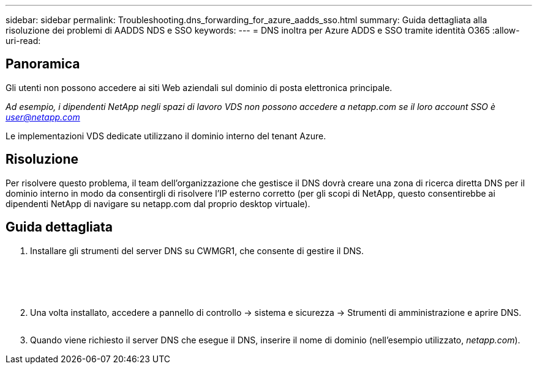 ---
sidebar: sidebar 
permalink: Troubleshooting.dns_forwarding_for_azure_aadds_sso.html 
summary: Guida dettagliata alla risoluzione dei problemi di AADDS NDS e SSO 
keywords:  
---
= DNS inoltra per Azure ADDS e SSO tramite identità O365
:allow-uri-read: 




== Panoramica

Gli utenti non possono accedere ai siti Web aziendali sul dominio di posta elettronica principale.

_Ad esempio, i dipendenti NetApp negli spazi di lavoro VDS non possono accedere a netapp.com se il loro account SSO è user@netapp.com_

Le implementazioni VDS dedicate utilizzano il dominio interno del tenant Azure.



== Risoluzione

Per risolvere questo problema, il team dell'organizzazione che gestisce il DNS dovrà creare una zona di ricerca diretta DNS per il dominio interno in modo da consentirgli di risolvere l'IP esterno corretto (per gli scopi di NetApp, questo consentirebbe ai dipendenti NetApp di navigare su netapp.com dal proprio desktop virtuale).



== Guida dettagliata

. Installare gli strumenti del server DNS su CWMGR1, che consente di gestire il DNS.
+
image:dns1.png[""]

+
image:dns2.png[""]

+
image:dns3.png[""]

+
image:dns4.png[""]

+
image:dns5.png[""]

. Una volta installato, accedere a pannello di controllo → sistema e sicurezza → Strumenti di amministrazione e aprire DNS.
+
image:dns6.png[""]

. Quando viene richiesto il server DNS che esegue il DNS, inserire il nome di dominio (nell'esempio utilizzato, _netapp.com_).

